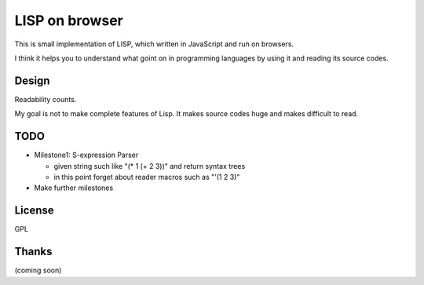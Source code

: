 =================
 LISP on browser
=================

This is small implementation of LISP,
which written in JavaScript and run on browsers.

I think it helps you to understand what goint on in programming languages
by using it and reading its source codes.


Design
======

Readability counts.

My goal is not to make complete features of Lisp.
It makes source codes huge and makes difficult to read.


TODO
====

- Milestone1: S-expression Parser

  - given string such like "(* 1 (+ 2 3))" and return syntax trees
  - in this point forget about reader macros such as "'(1 2 3)"

- Make further milestones

License
=======

GPL


Thanks
======

(coming soon)
